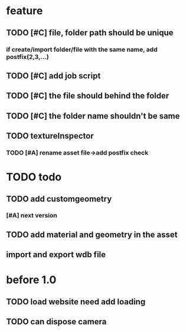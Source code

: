 
* feature
** TODO [#C] file, folder path should be unique
*** if create/import folder/file with the same name, add postfix(2,3,...)
** TODO [#C] add job script
** TODO [#C] the file should behind the folder
** TODO [#C] the folder name shouldn't be same
** TODO textureInspector 
*** TODO [#A] rename asset file->add postfix check
    
* TODO todo 
** TODO add customgeometry 
*** [#A] next version
** TODO add material and geometry in the asset
** import and export wdb file

* before 1.0
** TODO load website need add loading
** TODO can dispose camera
